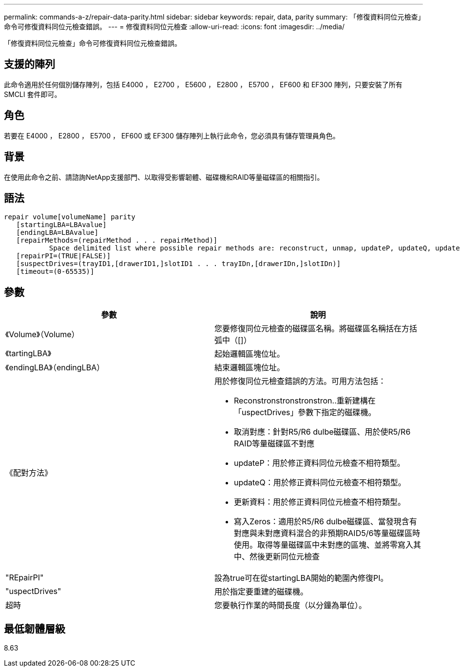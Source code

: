 ---
permalink: commands-a-z/repair-data-parity.html 
sidebar: sidebar 
keywords: repair, data, parity 
summary: 「修復資料同位元檢查」命令可修復資料同位元檢查錯誤。 
---
= 修復資料同位元檢查
:allow-uri-read: 
:icons: font
:imagesdir: ../media/


[role="lead"]
「修復資料同位元檢查」命令可修復資料同位元檢查錯誤。



== 支援的陣列

此命令適用於任何個別儲存陣列，包括 E4000 ， E2700 ， E5600 ， E2800 ， E5700 ， EF600 和 EF300 陣列，只要安裝了所有 SMCLI 套件即可。



== 角色

若要在 E4000 ， E2800 ， E5700 ， EF600 或 EF300 儲存陣列上執行此命令，您必須具有儲存管理員角色。



== 背景

在使用此命令之前、請諮詢NetApp支援部門、以取得受影響韌體、磁碟機和RAID等量磁碟區的相關指引。



== 語法

[source, cli]
----
repair volume[volumeName] parity
   [startingLBA=LBAvalue]
   [endingLBA=LBAvalue]
   [repairMethods=(repairMethod . . . repairMethod)]
           Space delimited list where possible repair methods are: reconstruct, unmap, updateP, updateQ, updateData, and writeZeros
   [repairPI=(TRUE|FALSE)]
   [suspectDrives=(trayID1,[drawerID1,]slotID1 . . . trayIDn,[drawerIDn,]slotIDn)]
   [timeout=(0-65535)]
----


== 參數

|===
| 參數 | 說明 


 a| 
《Volume》（Volume）
 a| 
您要修復同位元檢查的磁碟區名稱。將磁碟區名稱括在方括弧中（[]）



 a| 
《tartingLBA》
 a| 
起始邏輯區塊位址。



 a| 
《endingLBA》（endingLBA）
 a| 
結束邏輯區塊位址。



 a| 
《配對方法》
 a| 
用於修復同位元檢查錯誤的方法。可用方法包括：

* Reconstronstronstronstron..重新建構在「uspectDrives」參數下指定的磁碟機。
* 取消對應：針對R5/R6 dulbe磁碟區、用於使R5/R6 RAID等量磁碟區不對應
* updateP：用於修正資料同位元檢查不相符類型。
* updateQ：用於修正資料同位元檢查不相符類型。
* 更新資料：用於修正資料同位元檢查不相符類型。
* 寫入Zeros：適用於R5/R6 dulbe磁碟區、當發現含有對應與未對應資料混合的非預期RAID5/6等量磁碟區時使用。取得等量磁碟區中未對應的區塊、並將零寫入其中、然後更新同位元檢查




 a| 
"REpairPI"
 a| 
設為true可在從startingLBA開始的範圍內修復PI。



 a| 
"uspectDrives"
 a| 
用於指定要重建的磁碟機。



 a| 
超時
 a| 
您要執行作業的時間長度（以分鐘為單位）。

|===


== 最低韌體層級

8.63
